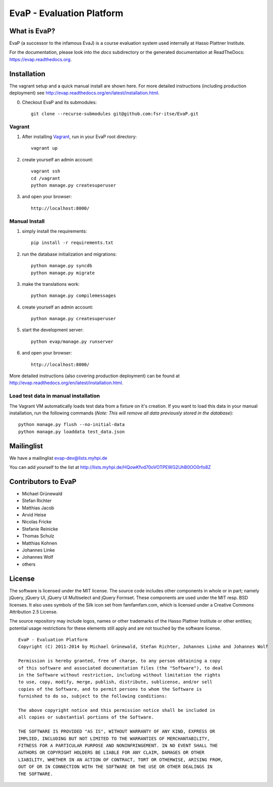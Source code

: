 ﻿EvaP - Evaluation Platform
==========================

|build| |dependencies| |landscape| 

What is EvaP?
-------------

EvaP (a successor to the infamous EvaJ) is a course evaluation system used
internally at Hasso Plattner Institute.

For the documentation, please look into the *docs* subdirectory or the generated
documentation at ReadTheDocs: https://evap.readthedocs.org.

Installation
------------
The vagrant setup and a quick manual install are shown here. For more detailed instructions (including production deployment) see http://evap.readthedocs.org/en/latest/installation.html.

(0) Checkout EvaP and its submodules::

        git clone --recurse-submodules git@github.com:fsr-itse/EvaP.git

Vagrant
~~~~~~~
(1) After installing Vagrant_, run in your EvaP root directory::

        vagrant up

(2) create yourself an admin account::

        vagrant ssh
        cd /vagrant
        python manage.py createsuperuser
        
(3) and open your browser::

        http://localhost:8000/

Manual Install
~~~~~~~~~~~~~~

(1) simply install the requirements::

        pip install -r requirements.txt

(2) run the database initialization and migrations::

        python manage.py syncdb
        python manage.py migrate

(3) make the translations work::

        python manage.py compilemessages

(4) create yourself an admin account::

        python manage.py createsuperuser

(5) start the development server::

        python evap/manage.py runserver

(6) and open your browser::

        http://localhost:8000/

More detailed instructions (also covering production deployment) can be found at http://evap.readthedocs.org/en/latest/installation.html.

Load test data in manual installation
~~~~~~~~~~~~~~~~~~~~~~~~~~~~~~~~~~~~~
 
The Vagrant VM automatically loads test data from a fixture on it's creation. If
you want to load this data in your manual installation, run the following
commands (*Note: This will remove all data previously stored in the database*)::

        python manage.py flush --no-initial-data
        python manage.py loaddata test_data.json

Mailinglist
-----------

We have a mailinglist evap-dev@lists.myhpi.de

You can add yourself to the list at http://lists.myhpi.de/HQowKfvd70oVOTPEWG2UhB0OO0rfo8Z

Contributors to EvaP
--------------------

- Michael Grünewald
- Stefan Richter
- Matthias Jacob
- Arvid Heise
- Nicolas Fricke
- Stefanie Reinicke
- Thomas Schulz
- Matthias Kohnen
- Johannes Linke
- Johannes Wolf
- others

License
-------

The software is licensed under the MIT license. The source code includes other
components in whole or in part; namely jQuery, jQuery UI, jQuery UI Multiselect
and jQuery Formset. These components are used under the MIT resp. BSD licenses.
It also uses symbols of the Silk icon set from famfamfam.com, which is licensed
under a Creative Commons Attribution 2.5 License.

The source repository may include logos, names or other trademarks of the
Hasso Plattner Institute or other entities; potential usage restrictions for
these elements still apply and are not touched by the software license.

::

  EvaP - Evaluation Platform
  Copyright (C) 2011-2014 by Michael Grünewald, Stefan Richter, Johannes Linke and Johannes Wolf

  Permission is hereby granted, free of charge, to any person obtaining a copy
  of this software and associated documentation files (the "Software"), to deal
  in the Software without restriction, including without limitation the rights
  to use, copy, modify, merge, publish, distribute, sublicense, and/or sell
  copies of the Software, and to permit persons to whom the Software is
  furnished to do so, subject to the following conditions:

  The above copyright notice and this permission notice shall be included in
  all copies or substantial portions of the Software.

  THE SOFTWARE IS PROVIDED "AS IS", WITHOUT WARRANTY OF ANY KIND, EXPRESS OR
  IMPLIED, INCLUDING BUT NOT LIMITED TO THE WARRANTIES OF MERCHANTABILITY,
  FITNESS FOR A PARTICULAR PURPOSE AND NONINFRINGEMENT. IN NO EVENT SHALL THE
  AUTHORS OR COPYRIGHT HOLDERS BE LIABLE FOR ANY CLAIM, DAMAGES OR OTHER
  LIABILITY, WHETHER IN AN ACTION OF CONTRACT, TORT OR OTHERWISE, ARISING FROM,
  OUT OF OR IN CONNECTION WITH THE SOFTWARE OR THE USE OR OTHER DEALINGS IN
  THE SOFTWARE.

.. |build| image:: https://travis-ci.org/fsr-itse/EvaP.svg
        :alt: Build Status
        :target: https://travis-ci.org/fsr-itse/EvaP
.. _Vagrant: http://www.vagrantup.com/
.. |dependencies| image:: https://gemnasium.com/fsr-itse/EvaP.svg
        :alt: Dependency Status
        :target: https://gemnasium.com/fsr-itse/EvaP
.. |landscape| image:: https://landscape.io/github/fsr-itse/EvaP/master/landscape.png
        :alt: Code Health
        :target: https://landscape.io/github/fsr-itse/EvaP/master
